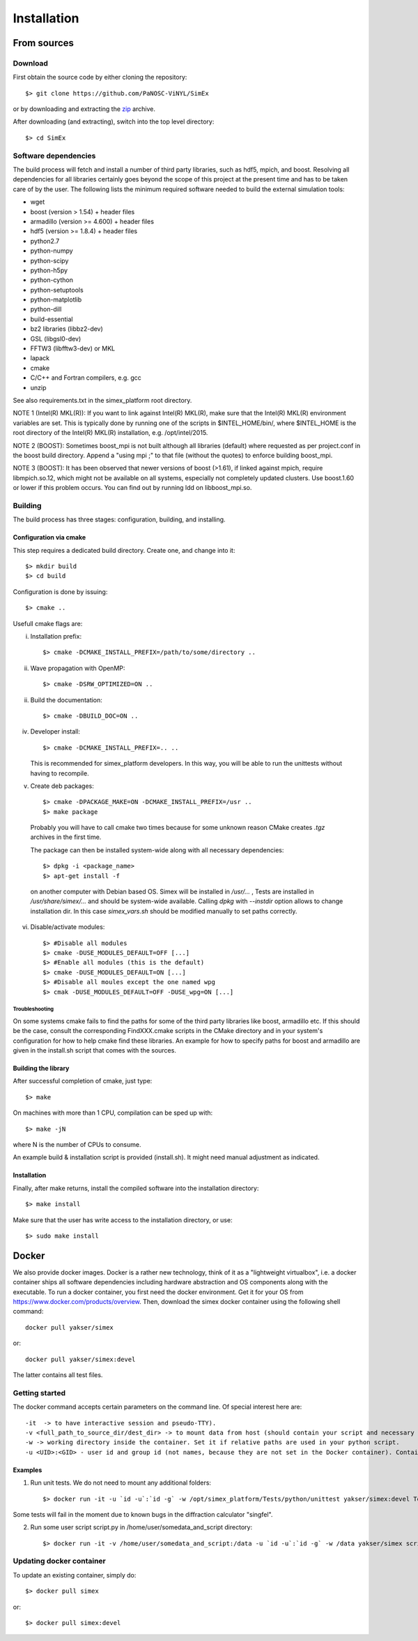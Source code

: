 Installation
------------

From sources
____________

Download
````````

First obtain the source code by either cloning the repository::

    $> git clone https://github.com/PaNOSC-ViNYL/SimEx

or by downloading and extracting the zip_ archive.

.. _zip: https://github.com/PaNOSC-ViNYL/SimEx/archive/master.zip

After downloading (and extracting), switch into the top level directory::

    $> cd SimEx

Software dependencies
`````````````````````
The build process will fetch and install a number of third party libraries,
such as hdf5, mpich, and boost. Resolving all dependencies for all libraries
certainly goes beyond the scope of this project at the present time and has to
be taken care of by the user. The following lists the minimum required
software needed to build the external simulation tools:

* wget
* boost (version > 1.54) + header files
* armadillo (version >= 4.600) + header files
* hdf5 (version >= 1.8.4) + header files
* python2.7
* python-numpy
* python-scipy
* python-h5py
* python-cython
* python-setuptools
* python-matplotlib
* python-dill
* build-essential
* bz2 libraries (libbz2-dev)
* GSL (libgsl0-dev)
* FFTW3 (libfftw3-dev) or MKL
* lapack
* cmake
* C/C++ and Fortran compilers, e.g. gcc
* unzip

See also requirements.txt in the simex_platform root directory.

NOTE 1 (Intel(R) MKL(R)): If you want to link against Intel(R) MKL(R), make sure that the Intel(R) MKL(R) environment variables are set. This is typically done by running one of the
scripts in $INTEL_HOME/bin/, where $INTEL_HOME is the root directory of the Intel(R) MKL(R) installation,
e.g. /opt/intel/2015.

NOTE 2 (BOOST): Sometimes boost_mpi is not built although all libraries (default) where requested as per project.conf in
the boost build directory. Append a "using mpi ;" to that file (without the quotes) to enforce building boost_mpi.

NOTE 3 (BOOST): It has been observed that newer versions of boost (>1.61), if linked against mpich, require libmpich.so.12,
which might not be available on all systems, especially not completely updated clusters. Use boost.1.60 or lower if this problem occurs.
You can find out by running ldd on libboost_mpi.so.

Building
````````

The build process has three stages: configuration, building, and installing.

Configuration via cmake
'''''''''''''''''''''''
This step requires a dedicated build directory. Create one, and change into it::

    $> mkdir build
    $> cd build

Configuration is done by issuing::

    $> cmake ..

Usefull cmake flags are:

i. Installation prefix::

    $> cmake -DCMAKE_INSTALL_PREFIX=/path/to/some/directory ..

ii. Wave propagation with OpenMP::

    $> cmake -DSRW_OPTIMIZED=ON ..

ii. Build the documentation::

    $> cmake -DBUILD_DOC=ON ..

iv. Developer install::

    $> cmake -DCMAKE_INSTALL_PREFIX=.. ..

    This is recommended for simex_platform developers. In this way, you will be able to run the unittests without having to recompile.

v. Create deb packages::

    $> cmake -DPACKAGE_MAKE=ON -DCMAKE_INSTALL_PREFIX=/usr ..
    $> make package

  Probably you will have to call cmake two times because for some unknown reason CMake creates `.tgz` archives in the first time.

  The package can then be installed system-wide along with all necessary dependencies::

    $> dpkg -i <package_name>
    $> apt-get install -f

  on another computer with Debian based OS. Simex will be
  installed in `/usr/...` , Tests are installed in
  `/usr/share/simex/...` and should be system-wide available.
  Calling `dpkg` with `--instdir` option allows to change
  installation dir. In this case `simex_vars.sh` should be
  modified manually to set paths correctly.

vi. Disable/activate modules::

    $> #Disable all modules
    $> cmake -DUSE_MODULES_DEFAULT=OFF [...]
    $> #Enable all modules (this is the default)
    $> cmake -DUSE_MODULES_DEFAULT=ON [...]
    $> #Disable all moules except the one named wpg
    $> cmak -DUSE_MODULES_DEFAULT=OFF -DUSE_wpg=ON [...]

Troubleshooting
"""""""""""""""
On some systems cmake fails to find the paths for some of the
third party libraries like boost, armadillo etc. If this should be the case,
consult the corresponding FindXXX.cmake scripts in the CMake directory and
in your system's configuration for how to help cmake find these libraries.
An example for how to specify paths for boost and armadillo are given in
the install.sh script that comes with the sources.

Building the library
''''''''''''''''''''

After successful completion of cmake, just type::

    $> make

On machines with more than 1 CPU, compilation can be sped up with::

    $> make -jN

where N is the number of CPUs to consume.

An example build & installation script is provided (install.sh). It might need manual adjustment as indicated.


Installation
''''''''''''

Finally, after make returns, install the compiled software into the installation directory::

    $> make install

Make sure that the user has write access to the installation directory, or use::

    $> sudo make install



Docker
____________

We also provide docker images. Docker is a rather new technology, think of it as a "lightweight virtualbox", i.e. a docker container ships all
software dependencies including hardware abstraction and OS components
along with the executable. To run a docker container, you first need the docker
environment. Get it for your OS from https://www.docker.com/products/overview.
Then, download the simex docker container using the following shell command::

    docker pull yakser/simex

or::

    docker pull yakser/simex:devel

The latter contains all test files.


Getting started
```````````````

The docker command accepts certain parameters on the command line. Of special interest here are::

    -it  -> to have interactive session and pseudo-TTY).
    -v <full_path_to_source_dir/dest_dir> -> to mount data from host (should contain your script and necessary data). Several mounts are possible as well (repeat -v ...). All data that is needed should be mounted, otherwise it will be unavailable inside a Docker container.
    -w -> working directory inside the container. Set it if relative paths are used in your python script.
    -u <UID>:<GID> - user id and group id (not names, because they are not set in the Docker container). Container will run as root if this is omitted and mpirun will complain.



Examples
'''''''''

1. Run unit tests. We do not need to mount any additional folders::

   $> docker run -it -u `id -u`:`id -g` -w /opt/simex_platform/Tests/python/unittest yakser/simex:devel Test.py

Some tests will fail in the moment due to known bugs in the diffraction calculator "singfel".

2. Run some user script script.py in /home/user/somedata_and_script directory::

    $> docker run -it -v /home/user/somedata_and_script:/data -u `id -u`:`id -g` -w /data yakser/simex script.py


Updating docker container
`````````````````````````

To update an existing container, simply do::

    $> docker pull simex

or::

    $> docker pull simex:devel



